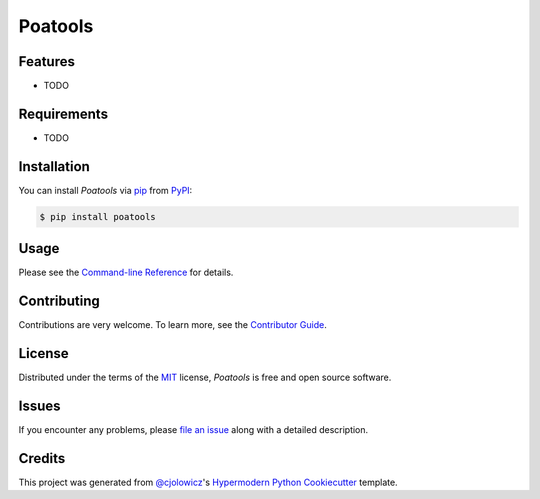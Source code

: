 Poatools
========

|PyPI| |Python Version| |License|

|Read the Docs| |Tests| |Codecov|

|pre-commit| |Black|

.. |PyPI| image:: https://img.shields.io/pypi/v/poatools.svg
   :target: https://pypi.org/project/poatools/
   :alt: PyPI
.. |Python Version| image:: https://img.shields.io/pypi/pyversions/poatools
   :target: https://pypi.org/project/poatools
   :alt: Python Version
.. |License| image:: https://img.shields.io/pypi/l/poatools
   :target: https://opensource.org/licenses/MIT
   :alt: License
.. |Read the Docs| image:: https://img.shields.io/readthedocs/poatools/latest.svg?label=Read%20the%20Docs
   :target: https://poatools.readthedocs.io/
   :alt: Read the documentation at https://poatools.readthedocs.io/
.. |Tests| image:: https://github.com/sjin09/poatools/workflows/Tests/badge.svg
   :target: https://github.com/sjin09/poatools/actions?workflow=Tests
   :alt: Tests
.. |Codecov| image:: https://codecov.io/gh/sjin09/poatools/branch/master/graph/badge.svg
   :target: https://codecov.io/gh/sjin09/poatools
   :alt: Codecov
.. |pre-commit| image:: https://img.shields.io/badge/pre--commit-enabled-brightgreen?logo=pre-commit&logoColor=white
   :target: https://github.com/pre-commit/pre-commit
   :alt: pre-commit
.. |Black| image:: https://img.shields.io/badge/code%20style-black-000000.svg
   :target: https://github.com/psf/black
   :alt: Black


Features
--------

* TODO


Requirements
------------

* TODO


Installation
------------

You can install *Poatools* via pip_ from PyPI_:

.. code:: console

   $ pip install poatools


Usage
-----

Please see the `Command-line Reference <Usage_>`_ for details.


Contributing
------------

Contributions are very welcome.
To learn more, see the `Contributor Guide`_.


License
-------

Distributed under the terms of the MIT_ license,
*Poatools* is free and open source software.


Issues
------

If you encounter any problems,
please `file an issue`_ along with a detailed description.


Credits
-------

This project was generated from `@cjolowicz`_'s `Hypermodern Python Cookiecutter`_ template.


.. _@cjolowicz: https://github.com/cjolowicz
.. _Cookiecutter: https://github.com/audreyr/cookiecutter
.. _MIT: http://opensource.org/licenses/MIT
.. _PyPI: https://pypi.org/
.. _Hypermodern Python Cookiecutter: https://github.com/cjolowicz/cookiecutter-hypermodern-python
.. _file an issue: https://github.com/sjin09/poatools/issues
.. _pip: https://pip.pypa.io/
.. github-only
.. _Contributor Guide: CONTRIBUTING.rst
.. _Usage: https://poatools.readthedocs.io/en/latest/usage.html
